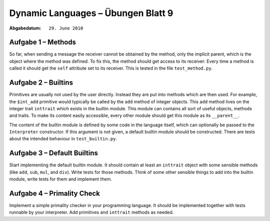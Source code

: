 =======================================
Dynamic Languages – Übungen Blatt 9
=======================================

:Abgabedatum: ``29. June 2010``


Aufgabe 1 – Methods
-------------------------------

So far, when sending a message the receiver cannot be obtained by the method,
only the implicit parent, which is the object where the method was defined. To
fix this, the method should get access to its receiver: Every time a method is
called it should get the ``self`` attribute set to its receiver.  This is tested
in the file ``test_method.py``.


Aufgabe 2 – Builtins
-------------------------------

Primitives are usually not used by the user directly. Instead they are put into
methods which are then used. For example, the ``$int_add`` primitive would
typically be called by the ``add`` method of integer objects. This ``add``
method lives on the integer trait ``inttrait`` which exists in the builtin
module. This module can contains all sort of useful objects, methods and traits.
To make its content easily accessible, every other module should get this module
as its ``__parent__``.

The content of the builtin module is defined by some code in the language
itself, which can optionally be passed to the ``Interpreter`` constructor. If
this argument is not given, a default builtin module should be constructed.
There are tests about the intended behaviour in ``test_builtin.py``.


Aufgabe 3 – Default Builtins
--------------------------------

Start implementing the default builtin module. It should contain at least an
``inttrait`` object with some sensible methods (like ``add``, ``sub``, ``mul``,
and ``div``). Write tests for those methods. Think of some other sensible things
to add into the builtin module, write tests for them and implement them.


Aufgabe 4 – Primality Check
------------------------------

Implement a simple primality checker in your programming language. It should be
implemented together with tests runnable by your interpreter. Add primitives and
``inttrait`` methods as needed.
